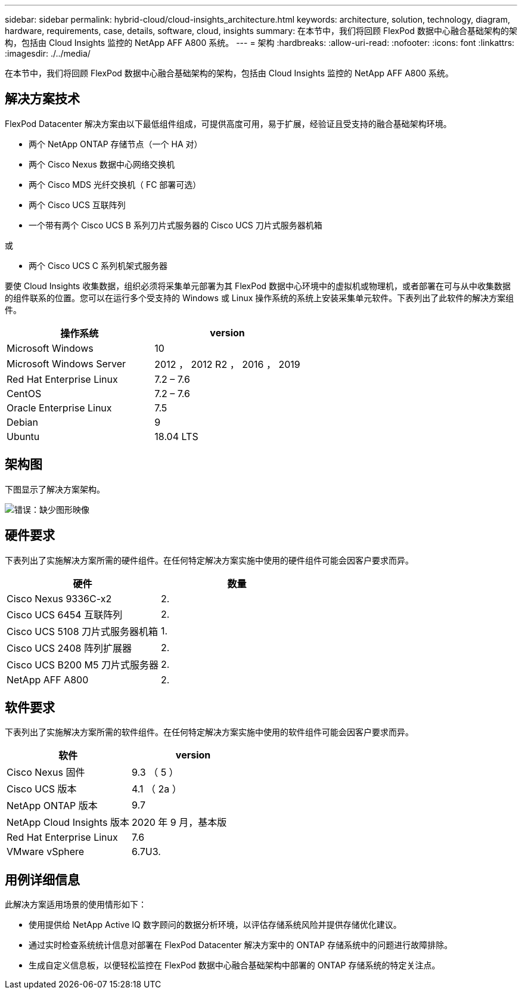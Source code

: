 ---
sidebar: sidebar 
permalink: hybrid-cloud/cloud-insights_architecture.html 
keywords: architecture, solution, technology, diagram, hardware, requirements, case, details, software, cloud, insights 
summary: 在本节中，我们将回顾 FlexPod 数据中心融合基础架构的架构，包括由 Cloud Insights 监控的 NetApp AFF A800 系统。 
---
= 架构
:hardbreaks:
:allow-uri-read: 
:nofooter: 
:icons: font
:linkattrs: 
:imagesdir: ./../media/


在本节中，我们将回顾 FlexPod 数据中心融合基础架构的架构，包括由 Cloud Insights 监控的 NetApp AFF A800 系统。



== 解决方案技术

FlexPod Datacenter 解决方案由以下最低组件组成，可提供高度可用，易于扩展，经验证且受支持的融合基础架构环境。

* 两个 NetApp ONTAP 存储节点（一个 HA 对）
* 两个 Cisco Nexus 数据中心网络交换机
* 两个 Cisco MDS 光纤交换机（ FC 部署可选）
* 两个 Cisco UCS 互联阵列
* 一个带有两个 Cisco UCS B 系列刀片式服务器的 Cisco UCS 刀片式服务器机箱


或

* 两个 Cisco UCS C 系列机架式服务器


要使 Cloud Insights 收集数据，组织必须将采集单元部署为其 FlexPod 数据中心环境中的虚拟机或物理机，或者部署在可与从中收集数据的组件联系的位置。您可以在运行多个受支持的 Windows 或 Linux 操作系统的系统上安装采集单元软件。下表列出了此软件的解决方案组件。

|===
| 操作系统 | version 


| Microsoft Windows | 10 


| Microsoft Windows Server | 2012 ， 2012 R2 ， 2016 ， 2019 


| Red Hat Enterprise Linux | 7.2 – 7.6 


| CentOS | 7.2 – 7.6 


| Oracle Enterprise Linux | 7.5 


| Debian | 9 


| Ubuntu | 18.04 LTS 
|===


== 架构图

下图显示了解决方案架构。

image:cloud-insights_image2.png["错误：缺少图形映像"]



== 硬件要求

下表列出了实施解决方案所需的硬件组件。在任何特定解决方案实施中使用的硬件组件可能会因客户要求而异。

|===
| 硬件 | 数量 


| Cisco Nexus 9336C-x2 | 2. 


| Cisco UCS 6454 互联阵列 | 2. 


| Cisco UCS 5108 刀片式服务器机箱 | 1. 


| Cisco UCS 2408 阵列扩展器 | 2. 


| Cisco UCS B200 M5 刀片式服务器 | 2. 


| NetApp AFF A800 | 2. 
|===


== 软件要求

下表列出了实施解决方案所需的软件组件。在任何特定解决方案实施中使用的软件组件可能会因客户要求而异。

|===
| 软件 | version 


| Cisco Nexus 固件 | 9.3 （ 5 ） 


| Cisco UCS 版本 | 4.1 （ 2a ） 


| NetApp ONTAP 版本 | 9.7 


| NetApp Cloud Insights 版本 | 2020 年 9 月，基本版 


| Red Hat Enterprise Linux | 7.6 


| VMware vSphere | 6.7U3. 
|===


== 用例详细信息

此解决方案适用场景的使用情形如下：

* 使用提供给 NetApp Active IQ 数字顾问的数据分析环境，以评估存储系统风险并提供存储优化建议。
* 通过实时检查系统统计信息对部署在 FlexPod Datacenter 解决方案中的 ONTAP 存储系统中的问题进行故障排除。
* 生成自定义信息板，以便轻松监控在 FlexPod 数据中心融合基础架构中部署的 ONTAP 存储系统的特定关注点。

